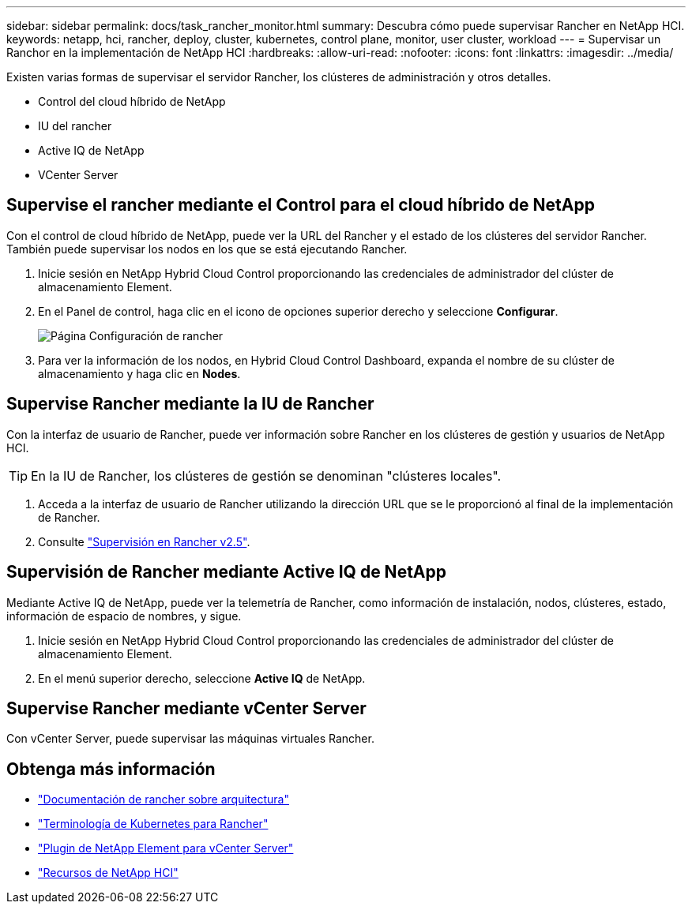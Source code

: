 ---
sidebar: sidebar 
permalink: docs/task_rancher_monitor.html 
summary: Descubra cómo puede supervisar Rancher en NetApp HCI. 
keywords: netapp, hci, rancher, deploy, cluster, kubernetes, control plane, monitor, user cluster, workload 
---
= Supervisar un Ranchor en la implementación de NetApp HCI
:hardbreaks:
:allow-uri-read: 
:nofooter: 
:icons: font
:linkattrs: 
:imagesdir: ../media/


[role="lead"]
Existen varias formas de supervisar el servidor Rancher, los clústeres de administración y otros detalles.

* Control del cloud híbrido de NetApp
* IU del rancher
* Active IQ de NetApp
* VCenter Server




== Supervise el rancher mediante el Control para el cloud híbrido de NetApp

Con el control de cloud híbrido de NetApp, puede ver la URL del Rancher y el estado de los clústeres del servidor Rancher. También puede supervisar los nodos en los que se está ejecutando Rancher.

. Inicie sesión en NetApp Hybrid Cloud Control proporcionando las credenciales de administrador del clúster de almacenamiento Element.
. En el Panel de control, haga clic en el icono de opciones superior derecho y seleccione *Configurar*.
+
image::hcc_configure.png[Página Configuración de rancher]

. Para ver la información de los nodos, en Hybrid Cloud Control Dashboard, expanda el nombre de su clúster de almacenamiento y haga clic en *Nodes*.




== Supervise Rancher mediante la IU de Rancher

Con la interfaz de usuario de Rancher, puede ver información sobre Rancher en los clústeres de gestión y usuarios de NetApp HCI.


TIP: En la IU de Rancher, los clústeres de gestión se denominan "clústeres locales".

. Acceda a la interfaz de usuario de Rancher utilizando la dirección URL que se le proporcionó al final de la implementación de Rancher.
. Consulte https://rancher.com/docs/rancher/v2.x/en/monitoring-alerting/v2.5/["Supervisión en Rancher v2.5"^].




== Supervisión de Rancher mediante Active IQ de NetApp

Mediante Active IQ de NetApp, puede ver la telemetría de Rancher, como información de instalación, nodos, clústeres, estado, información de espacio de nombres, y sigue.

. Inicie sesión en NetApp Hybrid Cloud Control proporcionando las credenciales de administrador del clúster de almacenamiento Element.
. En el menú superior derecho, seleccione *Active IQ* de NetApp.




== Supervise Rancher mediante vCenter Server

Con vCenter Server, puede supervisar las máquinas virtuales Rancher.

[discrete]
== Obtenga más información

* https://rancher.com/docs/rancher/v2.x/en/overview/architecture/["Documentación de rancher sobre arquitectura"^]
* https://rancher.com/docs/rancher/v2.x/en/overview/concepts/["Terminología de Kubernetes para Rancher"^]
* https://docs.netapp.com/us-en/vcp/index.html["Plugin de NetApp Element para vCenter Server"^]
* https://www.netapp.com/us/documentation/hci.aspx["Recursos de NetApp HCI"^]

